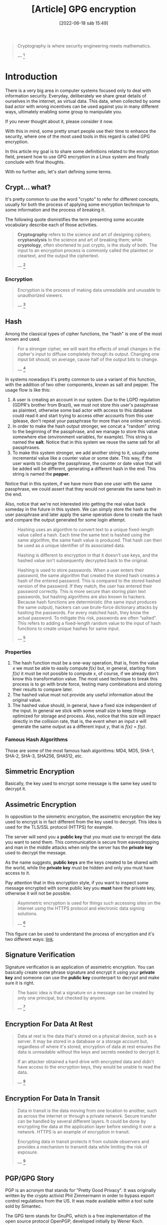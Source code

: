 :PROPERTIES:
:ID:       379d7da1-13cf-490a-8015-8de58be3fd59
:END:
#+title: [Article] GPG encryption
#+date: [2022-06-18 sáb 15:49]

#+begin_quote
Cryptography is where security engineering meets mathematics.

--- [1]
#+end_quote

* Introduction

There is a very big area in computer systems focused only to deal with
information security. Everyday, deliberately we share great details of ourselves
in the internet, as virtual data. This data, when collected by some bad actor
with wrong incentives can be used against you in many different ways, ultimately
enabling some group to manipulate you.

If you never thought about it, please consider it now.

With this in mind, some pretty smart people use their time to enhance the
security, where one of the most used tools in this regard is called GPG
encryption.

In this article my goal is to share some definitions related to the encryption
field, present how to use GPG encryption in a Linux system and finally conclude
with final thoughts.

With no further ado, let's start defining some terms.

** Crypt... what?

It's pretty common to use the word "crypto" to refer for different concepts,
usually for both the process of applying some encryption technique to some
information and the process of breaking it.

The following quote dismistifies the term presenting some accurate vocabulary
describe each of those activities.

#+begin_quote
*Cryptography* refers to the science and art of designing ciphers;
*cryptanalysis* to the science and art of breaking them; while *cryptology*,
often shortened to just crypto, is the study of both. The input to an encryption
process is commonly called the plaintext or cleartext, and the output the
ciphertext.

--- [1]
#+end_quote

*** Encryption

#+begin_quote
Encryption is the process of making data unreadable and unusable to unauthorized
viewers.

--- [5]
#+end_quote

** Hash

Among the classical types of cipher functions, the "hash" is one of the most
known and used.
   
#+begin_quote
For a stronger cipher, we will want the effects of small changes in the cipher's
input to diffuse completely through its output. Changing one input bit should,
on average, cause half of the output bits to change.

--- [1]
#+end_quote

In systems nowadays it's pretty common to use a variant of this function, with
the addition of two other components, known as salt and pepper. The usage flow
is like this:

1. A user is creating an account in our system. Due to the LGPD regulation
   (GDPR's brother from Brazil), we must not store this user's passphrase as
   plaintext, otherwise some bad actor with access to this database could read
   it and start trying to access other accounts from this user (please, don't
   repeat your passphrase for more than one online service).
2. In order to make the hash output stronger, we concat a "random" string to the
   beginning of the passphrase, and we manage to store this value somewhere else
   (environment variables, for example). This string is named the *salt*. Notice
   that in this system we reuse the same salt for all passphrases.
3. To make this system stronger, we add another string to it, usually some
   incremental value like a counter value or some date. This way, if the user
   wants to change the passphrase, the counter or date value that will be added
   will be different, generating a different hash in the end. This string is
   named the *pepper*.

Notice that in this system, if we have more than one user with the same
passphrase, we could assert that they would not generate the same hash in the
end.

Also, notice that we're not interested into getting the real value back someday
in the future in this system. We can simply store the hash as the user
passphrase and later apply the same operation done to create the hash and
compare the output generated for some login attempt.

#+begin_quote
Hashing uses an algorithm to convert text to a unique fixed-length value called
a hash. Each time the same text is hashed using the same algorithm, the same
hash value is produced. That hash can then be used as a unique identifier of its
associated data.

Hashing is different to encryption in that it doesn't use keys, and the hashed
value isn't subsequently decrypted back to the original.

Hashing is used to store passwords. When a user enters their password, the same
algorithm that created the stored hash creates a hash of the entered
password. This is compared to the stored hashed version of the password. If they
match, the user has entered their password correctly. This is more secure than
storing plain text passwords, but hashing algorithms are also known to
hackers. Because hash functions are deterministic (the same input produces the
same output), hackers can use brute-force dictionary attacks by hashing the
passwords. For every matched hash, they know the actual password. To mitigate
this risk, passwords are often “salted”. This refers to adding a fixed-length
random value to the input of hash functions to create unique hashes for same
input.

--- [5]
#+end_quote

*** Properties

1. The hash function must be a one-way operation, that is, from the value /x/ we
   must be able to easily compute /f(x)/ but, in general, starting from /f(x)/
   it must be not possible to compute /x/, of course, if we already don't know
   this transformation value. The most used technique to break this process is
   to go with brute force, testing many combinations and storing their results
   to compare later.
2. The hashed value must not provide any useful information about the original
   value.
3. The hashed value should, in general, have a fixed size independent of the
   input. In general we stick with some small size to keep things optimized for
   storage and process. Also, notice that this size will impact directly in the
   collision rate, that is, the event when an input /x/ will generate the same
   output as a different input /y/, that is /f(x) = f(y)/.

*** Famous Hash Algorithms

Those are some of the most famous hash algorithms: MD4, MD5, SHA-1, SHA-2,
SHA-3, SHA256, SHA512, etc.

** Simmetric Encryption

Basically, the key used to encrypt some message is the same key used to decrypt
it.
   
** Assimetric Encryption

In opposition to the simmetric encryption, the assimetric encryption the key
used to encrypt is in fact different from the key used to decrypt. This idea is
used for the TLS/SSL protocol (HTTPS) for example.

The server will send you a *public key* that you must use to encrypt the data
you want to send them. This communication is secure from eavesdropping and man
in the middle attacks when only the server has the *private key* used to decrypt
the message.

As the name suggests, *public keys* are the keys created to be shared with the
world, while the *private key* must be hidden and only you must have access to
it.

Pay attention that in this encryption style, if you want to inspect some message
encrypted with some public key you *must* have the private key, otherwise it
will not be possible.

#+begin_quote
Asymmetric encryption is used for things such accessing sites on the internet
using the HTTPS protocol and electronic data signing solutions.

--- [5]
#+end_quote

This figure can be used to understand the process of encryption and it's two
different ways: [[https://docs.microsoft.com/en-us/learn/wwl-sci/describe-security-concepts-methodologies/media/6-encryption.png][link]].

** Signature Verification

Signature verification is an application of assimetric encryption. You can
basically create some phrase signature and encrypt it using your *private key*
and someone can use the *public key* counterpart to decrypt and make sure it is
right.

#+begin_quote
  The basic idea is that a signature on a message can be created by only one
  principal, but checked by anyone.

  --- [1]
#+end_quote

** Encryption For Data At Rest

#+begin_quote
Data at rest is the data that's stored on a physical device, such as a
server. It may be stored in a database or a storage account but, regardless of
where it's stored, encryption of data at rest ensures the data is unreadable
without the keys and secrets needed to decrypt it.

If an attacker obtained a hard drive with encrypted data and didn't have access
to the encryption keys, they would be unable to read the data.

--- [5]
#+end_quote

** Encryption For Data In Transit

#+begin_quote
Data in transit is the data moving from one location to another, such as across
the internet or through a private network. Secure transfer can be handled by
several different layers. It could be done by encrypting the data at the
application layer before sending it over a network. HTTPS is an example of
encryption in transit.

Encrypting data in transit protects it from outside observers and provides a
mechanism to transmit data while limiting the risk of exposure.

--- [5]
#+end_quote

** PGP/GPG Story

PGP is an acronym that stands for "Pretty Good Privacy". It was originally
written by the crypto activist Phil Zimmermann in order to bypass export control
regulations from the US. It was made available within a tool suite sold by
Simantec.
   
The GPG term stands for GnuPG, which is a free implementation of the open source
protocol OpenPGP, developed initially by Wener Koch.

As the name suggests, GnuPG is part of the [[https://en.wikipedia.org/wiki/GNU_Project][GNU Project]]. This tool received major
funding from the German government in 1999. [3]

* [Linux] How to start using it?

In this tutorial I'll present the commands to run considering that you're using
a system with the *apt* package manager (Ubuntu, for example).

To install and start using the GPG tool one can simply run those commands:

#+begin_src bash
  # install the GPG tool
  apt install gnupg

  # generate your keys
  gpg --gen-key
  # fulfill next questions...
  # select the algorithm used to generate your keys,
  # the size, your name, e-mail, ..., and finally your
  # passphrase (please, use something hard to guess).

  # by default your keys will be stored in
  # ~/.gnupg/
#+end_src

After creating your keys, make sure to keep the private key hidden, otherwise
all of this would be useless.

Then, add your public key to some key server reachable by the people you want to
share data.

*** Key sharing

Although there are lots of options to share your public GPG key, one of the most
easy is the Ubuntu key server.

You can find it in [[https://keyserver.ubuntu.com/][this link]].

*** E-mail - Chrome extension

One of the most used scenario for the GPG encryption is to deal with e-mail
security. If you use Chrome or some variant of it, consider taking a look at
this extension called [[https://chrome.google.com/webstore/detail/flowcrypt-encrypt-gmail-w/bnjglocicdkmhmoohhfkfkbbkejdhdgc?hl=en-US][FlowCrypt]].

*** Cheatsheet

Everybody likes cheatsheets. This is a pretty useful tool to consult for
commands and quick tutorials on how to use something. For GPG there is this
cheatsheet which I use during my daily routine:

+ [[http://irtfweb.ifa.hawaii.edu/~lockhart/gpg/][GPG cheatsheet]].

Make sure to consult this link when you forget about some feature or command.

* Conclusion

* References

[1] - Security Engineering. Anderson, R. 3rd edition.
[2] - [[https://www.gnupg.org/][GnuPG official site]].
[3] - [[https://en.wikipedia.org/wiki/GNU_Privacy_Guard][GNU Privacy Guard. Wikipedia]].
[4] - [[https://latacora.micro.blog/2019/07/16/the-pgp-problem.html][The PGP Problem. Latacora]].
[5] - [[https://docs.microsoft.com/en-us/learn/modules/describe-security-concepts-methodologies/5-describe-encryption-hashing][Azure SC-900: Describe encryption and hashing]]
